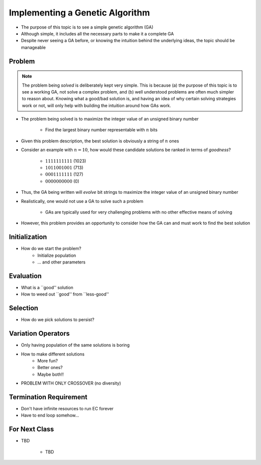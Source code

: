 ********************************
Implementing a Genetic Algorithm
********************************

* The purpose of this topic is to see a simple genetic algorithm (GA)
* Although simple, it includes all the necessary parts to make it a complete GA
* Despite never seeing a GA before, or knowing the intuition behind the underlying ideas, the topic should be manageable



Problem
=======

.. note::

    The problem being *solved* is deliberately kept very simple. This is because (a) the purpose of this topic is to
    see a working GA, not solve a complex problem, and (b) well understood problems are often much simpler to reason
    about. Knowing what a good/bad solution is, and having an idea of why certain solving strategies work or not, will
    only help with building the intuition around how GAs work.


* The problem being solved is to maximize the integer value of an unsigned binary number

    * Find the largest binary number representable with :math:`n` bits


* Given this problem description, the best solution is obviously a string of :math:`n` ones
* Consider an example with :math:`n=10`, how would these candidate solutions be ranked in terms of *goodness*?

    * :math:`1111111111` (1023)
    * :math:`1011001001` (713)
    * :math:`0001111111` (127)
    * :math:`0000000000` (0)


* Thus, the GA being written will *evolve* bit strings to maximize the integer value of an unsigned binary number

* Realistically, one would not use a GA to solve such a problem

    * GAs are typically used for very challenging problems with no other effective means of solving


* However, this problem provides an opportunity to consider how the GA can and must work to find the best solution



Initialization
==============
* How do we start the problem?
   * Initialize population
   * ... and other parameters


Evaluation
==========
* What is a ``good'' solution
* How to weed out ``good'' from ``less-good''


Selection
=========
* How do we pick solutions to persist?


Variation Operators
===================
* Only having population of the same solutions is boring
* How to make different solutions
   * More fun?
   * Better ones?
   * Maybe both!!

* PROBLEM WITH ONLY CROSSOVER (no diversity)


Termination Requirement
=======================
* Don't have infinite resources to run EC forever
* Have to end loop somehow...


For Next Class
==============

* TBD

    * TBD
